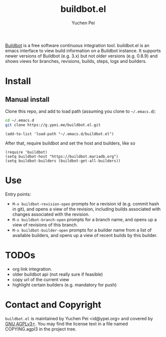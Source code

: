 #+title: buildbot.el
#+author: Yuchen Pei
#+language: en

[[https://www.buildbot.net/][Buildbot]] is a free software continuous integration tool. buildbot.el
is an emacs interface to view build information on a Buildbot
instance. It supports newer versions of Buildbot (e.g. 3.x) but not
older versions (e.g. 0.8.9) and shows views for branches, revisions,
builds, steps, logs and builders.

* Install

** Manual install
   :PROPERTIES:
   :UPDATED:  [2023-06-26 Mon 16:44]
   :END:

Clone this repo, and add to load path (assuming you clone to
~~/.emacs.d~):

#+begin_src sh
cd ~/.emacs.d
git clone https://g.ypei.me/buildbot.el.git
#+end_src

#+begin_src elisp
(add-to-list 'load-path "~/.emacs.d/buildbot.el")
#+end_src

After that, require buildbot and set the host and builders, like so

#+begin_src elisp
(require 'buildbot)
(setq buildbot-host "https://buildbot.mariadb.org")
(setq buildbot-builders (buildbot-get-all-builders))
#+end_src

* Use

Entry points:
- ~M-x buildbot-revision-open~ prompts for a revision id (e.g. commit
  hash in git), and opens a view of the revision, including builds
  associated with changes associated with the revision.
- ~M-x buildbot-branch-open~ prompts for a branch name, and opens up a
  view of revisions of this branch.
- ~M-x buildbot-builder-open~ prompts for a builder name from a list
  of available builders, and opens up a view of recent builds by this
  builder.

* TODOs
  :PROPERTIES:
  :UPDATED:  [2023-06-26 Mon 17:04]
  :END:

- org link integration.
- older buildbot api (not really sure if feasible)
- copy url of the current view
- highlight certain builders (e.g. mandatory for push)

* Contact and Copyright

~buildbot.el~ is maintained by Yuchen Pei <id@ypei.org> and covered by
[[https://www.gnu.org/licenses/agpl-3.0.en.html][GNU AGPLv3+]].  You may find the license text in a file named
COPYING.agpl3 in the project tree.
